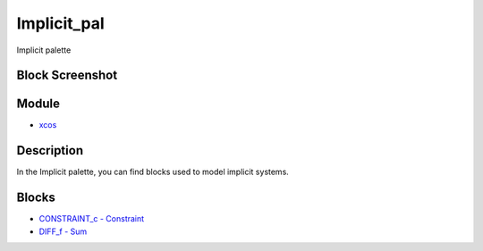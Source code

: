 


Implicit_pal
============

Implicit palette



Block Screenshot
~~~~~~~~~~~~~~~~





Module
~~~~~~


+ `xcos`_




Description
~~~~~~~~~~~

In the Implicit palette, you can find blocks used to model implicit
systems.



Blocks
~~~~~~


+ `CONSTRAINT_c - Constraint`_
+ `DIFF_f - Sum`_


.. _DIFF_f - Sum: DIFF_f.html
.. _xcos: xcos.html
.. _CONSTRAINT_c - Constraint: CONSTRAINT_c.html


